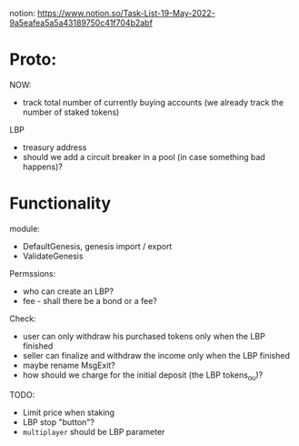 notion: https://www.notion.so/Task-List-19-May-2022-9a5eafea5a5a43189750c41f704b2abf


* Proto:

NOW:
+ track total number of currently buying accounts (we already track the number of staked tokens)


LBP
+ treasury address
+ should we add a circuit breaker in a pool (in case something bad happens)?

* Functionality

module:
+ DefaultGenesis, genesis import / export
+ ValidateGenesis


Permssions:
+ who can create an LBP?
+ fee - shall there be a bond or a fee?


Check:
+ user can only withdraw his purchased tokens only when the LBP finished
+ seller can finalize and withdraw the income only when the LBP finished
+ maybe rename MsgExit?
+ how should we charge for the initial deposit (the LBP tokens_ou)?


TODO:
+ Limit price when staking
+ LBP stop "button"?
+ ~multiplayer~ should be LBP parameter
